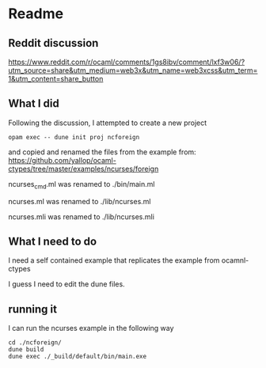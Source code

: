 * Readme

** Reddit discussion
https://www.reddit.com/r/ocaml/comments/1gs8ibv/comment/lxf3w06/?utm_source=share&utm_medium=web3x&utm_name=web3xcss&utm_term=1&utm_content=share_button

** What I did
Following the discussion, I attempted to create a new project

#+begin_example
opam exec -- dune init proj ncforeign
#+end_example

and copied and renamed the files from the example from:
https://github.com/yallop/ocaml-ctypes/tree/master/examples/ncurses/foreign

ncurses_cmd.ml was renamed to ./bin/main.ml

ncurses.ml was renamed to ./lib/ncurses.ml

ncurses.mli was renamed to ./lib/ncurses.mli

** What I need to do
I need a self contained example that replicates the example from ocamnl-ctypes

I guess I need to edit the dune files.

** running it
I can run the ncurses example in the following way

#+begin_example
cd ./ncforeign/
dune build
dune exec ./_build/default/bin/main.exe
#+end_example
